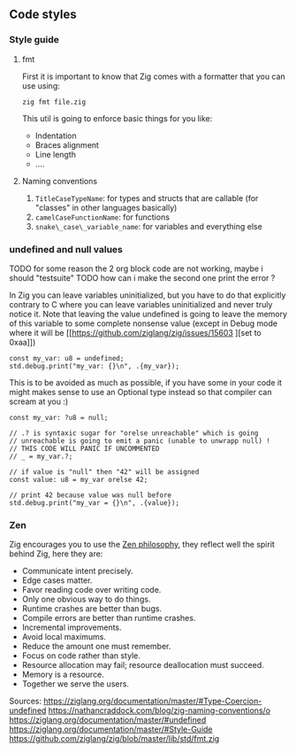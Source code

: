#+bibliography: bibliography.bib

** Code styles
*** Style guide
**** fmt
First it is important to know that Zig comes with a formatter that you can use using:
#+begin_src shell
zig fmt file.zig
#+end_src
This util is going to enforce basic things for you like:
- Indentation
- Braces alignment
- Line length
- ....
**** Naming conventions
1. =TitleCaseTypeName=: for types and structs that are callable (for "classes" in other languages basically)
2. =camelCaseFunctionName=: for functions
3. =snake\_case\_variable_name=: for variables and everything else

*** undefined and null values
TODO for some reason the 2 org block code are not working, maybe i should "testsuite"
TODO how can i make the second one print the error ?

In Zig you can leave variables uninitialized, but you have to do that explicitly contrary to C where you can leave variables uninitialized and never truly notice it. Note that leaving the value undefined is going to leave the memory of this variable to some complete nonsense value (except in Debug mode where it will be [[https://github.com/ziglang/zig/issues/15603
][set to 0xaa]])
#+begin_src zig :imports '(std) :main 'yes :testsuite 'no
const my_var: u8 = undefined;
std.debug.print("my_var: {}\n", .{my_var});
#+end_src

This is to be avoided as much as possible, if you have some in your code it might makes sense to use an Optional type instead so that compiler can scream at you :)
#+begin_src zig :imports '(std) :main 'yes :testsuite 'no
const my_var: ?u8 = null;

// .? is syntaxic sugar for "orelse unreachable" which is going
// unreachable is going to emit a panic (unable to unwrapp null) !
// THIS CODE WILL PANIC IF UNCOMMENTED
// _ = my_var.?;

// if value is "null" then "42" will be assigned
const value: u8 = my_var orelse 42;

// print 42 because value was null before
std.debug.print("my_var = {}\n", .{value});
#+end_src

#+RESULTS:

*** Zen
Zig encourages you to use the [[https://ziglang.org/documentation/0.12.0/#Zen][Zen philosophy]], they reflect well the spirit behind Zig, here they are:
- Communicate intent precisely.
- Edge cases matter.
- Favor reading code over writing code.
- Only one obvious way to do things.
- Runtime crashes are better than bugs.
- Compile errors are better than runtime crashes.
- Incremental improvements.
- Avoid local maximums.
- Reduce the amount one must remember.
- Focus on code rather than style.
- Resource allocation may fail; resource deallocation must succeed.
- Memory is a resource.
- Together we serve the users.

Sources:
https://ziglang.org/documentation/master/#Type-Coercion-undefined
https://nathancraddock.com/blog/zig-naming-conventions/o
https://ziglang.org/documentation/master/#undefined
https://ziglang.org/documentation/master/#Style-Guide
https://github.com/ziglang/zig/blob/master/lib/std/fmt.zig
